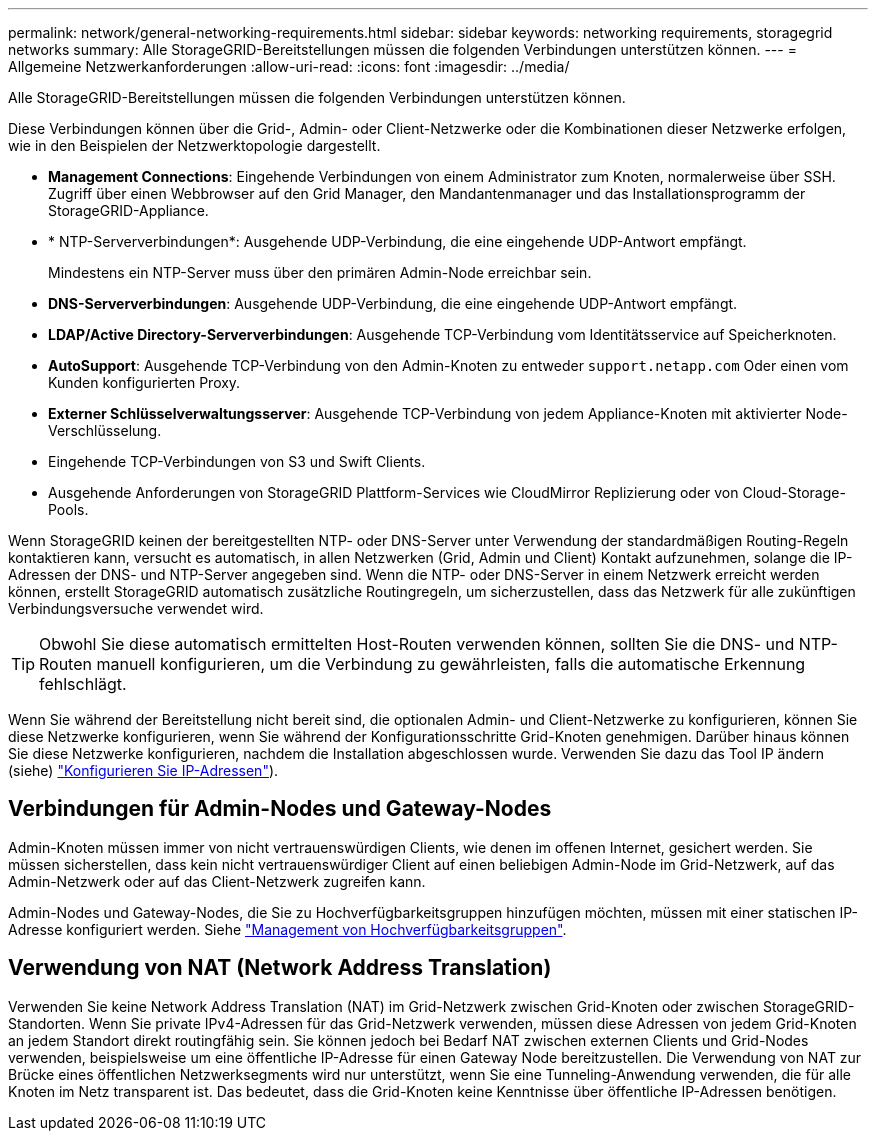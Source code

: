 ---
permalink: network/general-networking-requirements.html 
sidebar: sidebar 
keywords: networking requirements, storagegrid networks 
summary: Alle StorageGRID-Bereitstellungen müssen die folgenden Verbindungen unterstützen können. 
---
= Allgemeine Netzwerkanforderungen
:allow-uri-read: 
:icons: font
:imagesdir: ../media/


[role="lead"]
Alle StorageGRID-Bereitstellungen müssen die folgenden Verbindungen unterstützen können.

Diese Verbindungen können über die Grid-, Admin- oder Client-Netzwerke oder die Kombinationen dieser Netzwerke erfolgen, wie in den Beispielen der Netzwerktopologie dargestellt.

* *Management Connections*: Eingehende Verbindungen von einem Administrator zum Knoten, normalerweise über SSH. Zugriff über einen Webbrowser auf den Grid Manager, den Mandantenmanager und das Installationsprogramm der StorageGRID-Appliance.
* * NTP-Serververbindungen*: Ausgehende UDP-Verbindung, die eine eingehende UDP-Antwort empfängt.
+
Mindestens ein NTP-Server muss über den primären Admin-Node erreichbar sein.

* *DNS-Serververbindungen*: Ausgehende UDP-Verbindung, die eine eingehende UDP-Antwort empfängt.
* *LDAP/Active Directory-Serververbindungen*: Ausgehende TCP-Verbindung vom Identitätsservice auf Speicherknoten.
* *AutoSupport*: Ausgehende TCP-Verbindung von den Admin-Knoten zu entweder `support.netapp.com` Oder einen vom Kunden konfigurierten Proxy.
* *Externer Schlüsselverwaltungsserver*: Ausgehende TCP-Verbindung von jedem Appliance-Knoten mit aktivierter Node-Verschlüsselung.
* Eingehende TCP-Verbindungen von S3 und Swift Clients.
* Ausgehende Anforderungen von StorageGRID Plattform-Services wie CloudMirror Replizierung oder von Cloud-Storage-Pools.


Wenn StorageGRID keinen der bereitgestellten NTP- oder DNS-Server unter Verwendung der standardmäßigen Routing-Regeln kontaktieren kann, versucht es automatisch, in allen Netzwerken (Grid, Admin und Client) Kontakt aufzunehmen, solange die IP-Adressen der DNS- und NTP-Server angegeben sind. Wenn die NTP- oder DNS-Server in einem Netzwerk erreicht werden können, erstellt StorageGRID automatisch zusätzliche Routingregeln, um sicherzustellen, dass das Netzwerk für alle zukünftigen Verbindungsversuche verwendet wird.


TIP: Obwohl Sie diese automatisch ermittelten Host-Routen verwenden können, sollten Sie die DNS- und NTP-Routen manuell konfigurieren, um die Verbindung zu gewährleisten, falls die automatische Erkennung fehlschlägt.

Wenn Sie während der Bereitstellung nicht bereit sind, die optionalen Admin- und Client-Netzwerke zu konfigurieren, können Sie diese Netzwerke konfigurieren, wenn Sie während der Konfigurationsschritte Grid-Knoten genehmigen. Darüber hinaus können Sie diese Netzwerke konfigurieren, nachdem die Installation abgeschlossen wurde. Verwenden Sie dazu das Tool IP ändern (siehe) link:../maintain/configuring-ip-addresses.html["Konfigurieren Sie IP-Adressen"]).



== Verbindungen für Admin-Nodes und Gateway-Nodes

Admin-Knoten müssen immer von nicht vertrauenswürdigen Clients, wie denen im offenen Internet, gesichert werden. Sie müssen sicherstellen, dass kein nicht vertrauenswürdiger Client auf einen beliebigen Admin-Node im Grid-Netzwerk, auf das Admin-Netzwerk oder auf das Client-Netzwerk zugreifen kann.

Admin-Nodes und Gateway-Nodes, die Sie zu Hochverfügbarkeitsgruppen hinzufügen möchten, müssen mit einer statischen IP-Adresse konfiguriert werden. Siehe link:../admin/managing-high-availability-groups.html["Management von Hochverfügbarkeitsgruppen"].



== Verwendung von NAT (Network Address Translation)

Verwenden Sie keine Network Address Translation (NAT) im Grid-Netzwerk zwischen Grid-Knoten oder zwischen StorageGRID-Standorten. Wenn Sie private IPv4-Adressen für das Grid-Netzwerk verwenden, müssen diese Adressen von jedem Grid-Knoten an jedem Standort direkt routingfähig sein. Sie können jedoch bei Bedarf NAT zwischen externen Clients und Grid-Nodes verwenden, beispielsweise um eine öffentliche IP-Adresse für einen Gateway Node bereitzustellen. Die Verwendung von NAT zur Brücke eines öffentlichen Netzwerksegments wird nur unterstützt, wenn Sie eine Tunneling-Anwendung verwenden, die für alle Knoten im Netz transparent ist. Das bedeutet, dass die Grid-Knoten keine Kenntnisse über öffentliche IP-Adressen benötigen.
